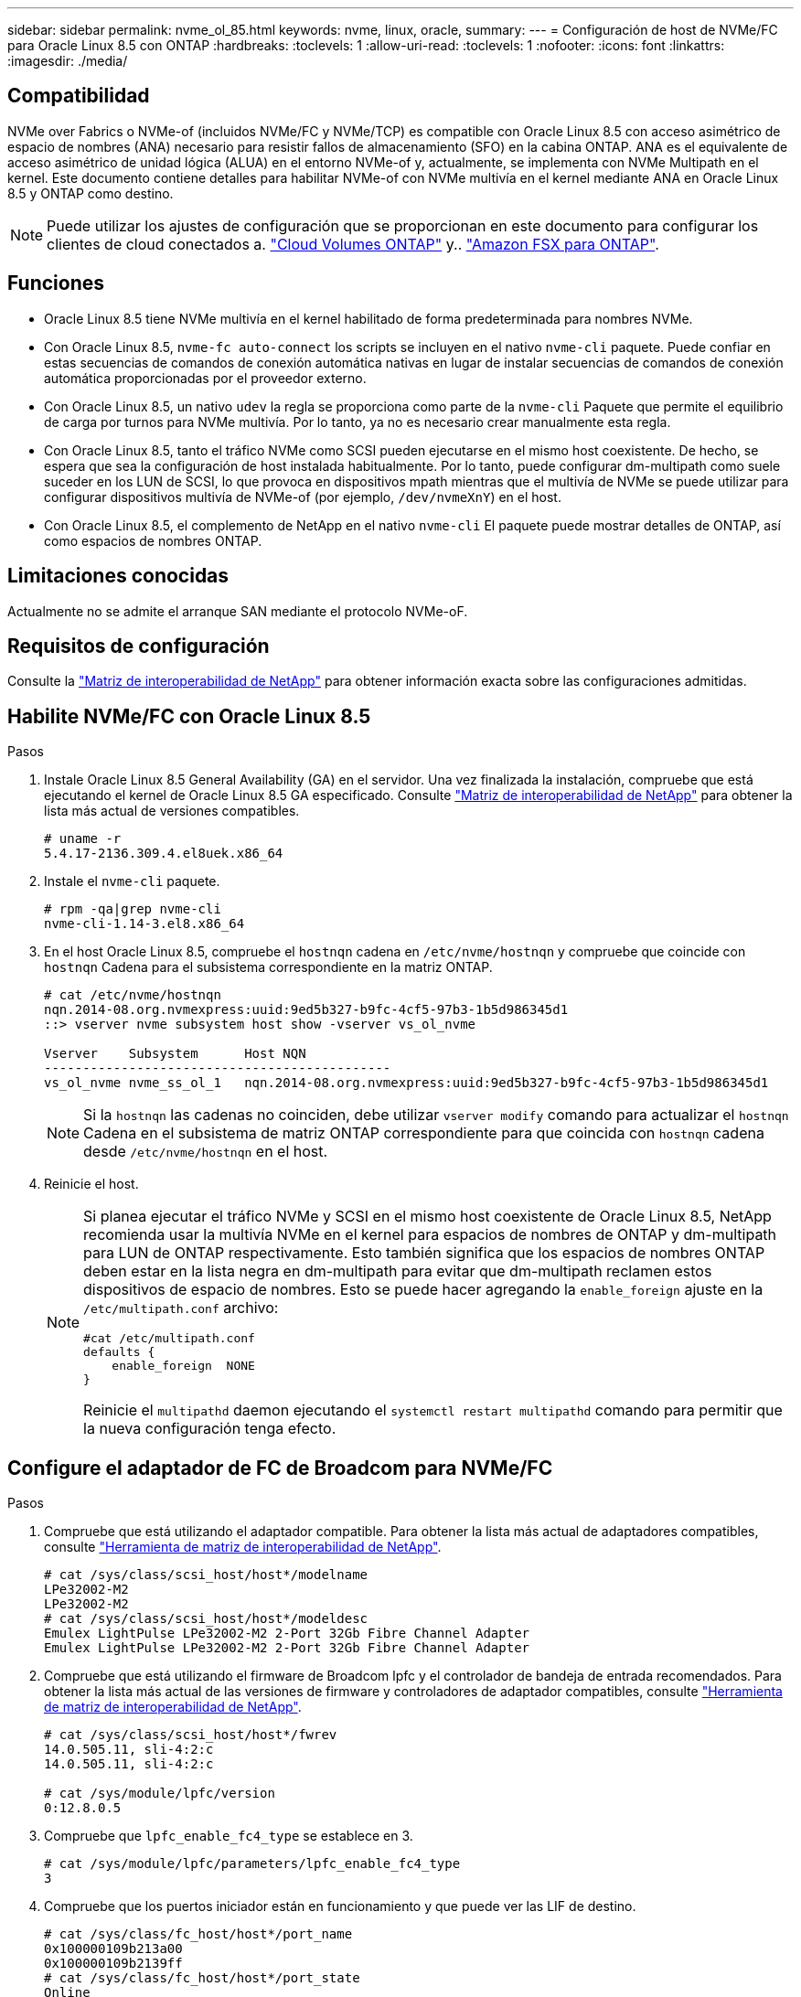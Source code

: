 ---
sidebar: sidebar 
permalink: nvme_ol_85.html 
keywords: nvme, linux, oracle, 
summary:  
---
= Configuración de host de NVMe/FC para Oracle Linux 8.5 con ONTAP
:hardbreaks:
:toclevels: 1
:allow-uri-read: 
:toclevels: 1
:nofooter: 
:icons: font
:linkattrs: 
:imagesdir: ./media/




== Compatibilidad

NVMe over Fabrics o NVMe-of (incluidos NVMe/FC y NVMe/TCP) es compatible con Oracle Linux 8.5 con acceso asimétrico de espacio de nombres (ANA) necesario para resistir fallos de almacenamiento (SFO) en la cabina ONTAP. ANA es el equivalente de acceso asimétrico de unidad lógica (ALUA) en el entorno NVMe-of y, actualmente, se implementa con NVMe Multipath en el kernel. Este documento contiene detalles para habilitar NVMe-of con NVMe multivía en el kernel mediante ANA en Oracle Linux 8.5 y ONTAP como destino.


NOTE: Puede utilizar los ajustes de configuración que se proporcionan en este documento para configurar los clientes de cloud conectados a. link:https://docs.netapp.com/us-en/cloud-manager-cloud-volumes-ontap/index.html["Cloud Volumes ONTAP"^] y.. link:https://docs.netapp.com/us-en/cloud-manager-fsx-ontap/index.html["Amazon FSX para ONTAP"^].



== Funciones

* Oracle Linux 8.5 tiene NVMe multivía en el kernel habilitado de forma predeterminada para nombres NVMe.
* Con Oracle Linux 8.5, `nvme-fc auto-connect` los scripts se incluyen en el nativo `nvme-cli` paquete. Puede confiar en estas secuencias de comandos de conexión automática nativas en lugar de instalar secuencias de comandos de conexión automática proporcionadas por el proveedor externo.
* Con Oracle Linux 8.5, un nativo `udev` la regla se proporciona como parte de la `nvme-cli` Paquete que permite el equilibrio de carga por turnos para NVMe multivía. Por lo tanto, ya no es necesario crear manualmente esta regla.
* Con Oracle Linux 8.5, tanto el tráfico NVMe como SCSI pueden ejecutarse en el mismo host coexistente. De hecho, se espera que sea la configuración de host instalada habitualmente. Por lo tanto, puede configurar dm-multipath como suele suceder en los LUN de SCSI, lo que provoca en dispositivos mpath mientras que el multivía de NVMe se puede utilizar para configurar dispositivos multivía de NVMe-of (por ejemplo, `/dev/nvmeXnY`) en el host.
* Con Oracle Linux 8.5, el complemento de NetApp en el nativo `nvme-cli` El paquete puede mostrar detalles de ONTAP, así como espacios de nombres ONTAP.




== Limitaciones conocidas

Actualmente no se admite el arranque SAN mediante el protocolo NVMe-oF.



== Requisitos de configuración

Consulte la link:https://mysupport.netapp.com/matrix/["Matriz de interoperabilidad de NetApp"^] para obtener información exacta sobre las configuraciones admitidas.



== Habilite NVMe/FC con Oracle Linux 8.5

.Pasos
. Instale Oracle Linux 8.5 General Availability (GA) en el servidor. Una vez finalizada la instalación, compruebe que está ejecutando el kernel de Oracle Linux 8.5 GA especificado. Consulte link:https://mysupport.netapp.com/matrix/["Matriz de interoperabilidad de NetApp"^] para obtener la lista más actual de versiones compatibles.
+
[listing]
----
# uname -r
5.4.17-2136.309.4.el8uek.x86_64
----
. Instale el `nvme-cli` paquete.
+
[listing]
----
# rpm -qa|grep nvme-cli
nvme-cli-1.14-3.el8.x86_64
----
. En el host Oracle Linux 8.5, compruebe el `hostnqn` cadena en `/etc/nvme/hostnqn` y compruebe que coincide con `hostnqn` Cadena para el subsistema correspondiente en la matriz ONTAP.
+
[listing]
----
# cat /etc/nvme/hostnqn
nqn.2014-08.org.nvmexpress:uuid:9ed5b327-b9fc-4cf5-97b3-1b5d986345d1
::> vserver nvme subsystem host show -vserver vs_ol_nvme

Vserver    Subsystem      Host NQN
---------------------------------------------
vs_ol_nvme nvme_ss_ol_1   nqn.2014-08.org.nvmexpress:uuid:9ed5b327-b9fc-4cf5-97b3-1b5d986345d1
----
+

NOTE: Si la `hostnqn` las cadenas no coinciden, debe utilizar `vserver modify` comando para actualizar el `hostnqn` Cadena en el subsistema de matriz ONTAP correspondiente para que coincida con `hostnqn` cadena desde `/etc/nvme/hostnqn` en el host.

. Reinicie el host.
+
[NOTE]
====
Si planea ejecutar el tráfico NVMe y SCSI en el mismo host coexistente de Oracle Linux 8.5, NetApp recomienda usar la multivía NVMe en el kernel para espacios de nombres de ONTAP y dm-multipath para LUN de ONTAP respectivamente. Esto también significa que los espacios de nombres ONTAP deben estar en la lista negra en dm-multipath para evitar que dm-multipath reclamen estos dispositivos de espacio de nombres. Esto se puede hacer agregando la `enable_foreign` ajuste en la `/etc/multipath.conf` archivo:

[listing]
----
#cat /etc/multipath.conf
defaults {
    enable_foreign  NONE
}
----
Reinicie el `multipathd` daemon ejecutando el `systemctl restart multipathd` comando para permitir que la nueva configuración tenga efecto.

====




== Configure el adaptador de FC de Broadcom para NVMe/FC

.Pasos
. Compruebe que está utilizando el adaptador compatible. Para obtener la lista más actual de adaptadores compatibles, consulte link:https://mysupport.netapp.com/matrix/["Herramienta de matriz de interoperabilidad de NetApp"^].
+
[listing]
----
# cat /sys/class/scsi_host/host*/modelname
LPe32002-M2
LPe32002-M2
# cat /sys/class/scsi_host/host*/modeldesc
Emulex LightPulse LPe32002-M2 2-Port 32Gb Fibre Channel Adapter
Emulex LightPulse LPe32002-M2 2-Port 32Gb Fibre Channel Adapter
----
. Compruebe que está utilizando el firmware de Broadcom lpfc y el controlador de bandeja de entrada recomendados. Para obtener la lista más actual de las versiones de firmware y controladores de adaptador compatibles, consulte link:https://mysupport.netapp.com/matrix/["Herramienta de matriz de interoperabilidad de NetApp"^].
+
[listing]
----
# cat /sys/class/scsi_host/host*/fwrev
14.0.505.11, sli-4:2:c
14.0.505.11, sli-4:2:c

# cat /sys/module/lpfc/version
0:12.8.0.5
----
. Compruebe que `lpfc_enable_fc4_type` se establece en 3.
+
[listing]
----
# cat /sys/module/lpfc/parameters/lpfc_enable_fc4_type
3
----
. Compruebe que los puertos iniciador están en funcionamiento y que puede ver las LIF de destino.
+
[listing]
----
# cat /sys/class/fc_host/host*/port_name
0x100000109b213a00
0x100000109b2139ff
# cat /sys/class/fc_host/host*/port_state
Online
Online
# cat /sys/class/scsi_host/host*/nvme_info

NVME Initiator Enabled
XRI Dist lpfc1 Total 6144 IO 5894 ELS 250
NVME LPORT lpfc1 WWPN x100000109b213a00 WWNN x200000109b213a00 DID x031700     ONLINE
NVME RPORT WWPN x208cd039ea243510 WWNN x208bd039ea243510 DID x03180a TARGET DISCSRVC ONLINE
NVME RPORT WWPN x2090d039ea243510 WWNN x208bd039ea243510 DID x03140a TARGET DISCSRVC ONLINE
NVME Statistics
LS: Xmt 000000000e Cmpl 000000000e Abort 00000000
LS XMIT: Err 00000000 CMPL: xb 00000000 Err 00000000
Total FCP Cmpl 0000000000079efc Issue 0000000000079eeb OutIO ffffffffffffffef
abort 00000002 noxri 00000000 nondlp 00000000 qdepth 00000000 wqerr 00000000 err   00000000
FCP CMPL: xb 00000002 Err 00000004

NVME Initiator Enabled
XRI Dist lpfc0 Total 6144 IO 5894 ELS 250
NVME LPORT lpfc0 WWPN x100000109b2139ff WWNN x200000109b2139ff DID x031300 ONLINE
NVME RPORT WWPN x208ed039ea243510 WWNN x208bd039ea243510 DID x03230c TARGET DISCSRVC ONLINE
NVME RPORT WWPN x2092d039ea243510 WWNN x208bd039ea243510 DID x03120c TARGET DISCSRVC ONLINE

NVME Statistics
LS: Xmt 000000000e Cmpl 000000000e Abort 00000000
LS XMIT: Err 00000000 CMPL: xb 00000000 Err 00000000
Total FCP Cmpl 0000000000029ba0 Issue 0000000000029ba2 OutIO 0000000000000002
abort 00000002 noxri 00000000 nondlp 00000000 qdepth 00000000 wqerr 00000000 err 00000000
FCP CMPL: xb 00000002 Err 00000004

----




=== Habilite un tamaño de I/o de 1 MB

ONTAP informa de un MDT (tamaño de transferencia de MAX Data) de 8 en los datos Identify Controller, lo que significa que el tamaño máximo de solicitud de E/S puede ser de hasta 1MB. Sin embargo, para emitir solicitudes de I/O de tamaño 1 MB para un host Broadcom NVMe/FC, debe aumentar el `lpfc` valor del `lpfc_sg_seg_cnt` parámetro a 256 desde el valor predeterminado de 64.

.Pasos
. Ajuste la `lpfc_sg_seg_cnt` parámetro a 256.
+
[listing]
----
# cat /etc/modprobe.d/lpfc.conf
options lpfc lpfc_sg_seg_cnt=256
----
. Ejecute un `dracut -f` y reinicie el host.
. Compruebe que `lpfc_sg_seg_cnt` tiene 256.
+
[listing]
----
# cat /sys/module/lpfc/parameters/lpfc_sg_seg_cnt
256
----



NOTE: Esto no es aplicable a los hosts Qlogic NVMe/FC.



== Configure el adaptador Marvell/QLogic FC para NVMe/FC

.Pasos
. Compruebe que está ejecutando las versiones de firmware y controlador del adaptador compatibles. El controlador ql2xxx de bandeja de entrada nativa incluido en el kernel OL 8.5 GA tiene las últimas correcciones previas esenciales para la compatibilidad con ONTAP:
+
[listing]
----
# cat /sys/class/fc_host/host*/symbolic_name
QLE2742 FW:v9.06.02 DVR:v10.02.00.106-k
QLE2742 FW:v9.06.02 DVR:v10.02.00.106-k
----
. Verificación `ql2xnvmeenable` Is set que permite que el adaptador Marvell funcione como iniciador NVMe/FC.
+
[listing]
----
# cat /sys/module/qla2xxx/parameters/ql2xnvmeenable
1
----




== Configure NVMe/TCP

NVMe/TCP no tiene la funcionalidad de conexión automática. Por lo tanto, si una ruta deja de funcionar y no se restablece en el tiempo de espera predeterminado de 10 minutos, no se puede volver a conectar automáticamente NVMe/TCP. Para evitar que se agote el tiempo de espera, debe definir el período de reintento para los eventos de conmutación por error en al menos 30 minutos.

.Pasos
. Compruebe si el puerto del iniciador puede recuperar datos de la página de registro de detección en las LIF NVMe/TCP admitidas.
+
[listing]
----
# nvme discover -t tcp -w 192.168.1.8 -a 192.168.1.51
Discovery Log Number of Records 10, Generation counter 119
=====Discovery Log Entry 0======
trtype: tcp
adrfam: ipv4
subtype: nvme subsystem
treq: not specified
portid: 0
trsvcid: 4420
subnqn: nqn.1992-08.com.netapp:sn.56e362e9bb4f11ebbaded039ea165abc:subsystem.nvme_118_tcp_1
traddr: 192.168.2.56
sectype: none
=====Discovery Log Entry 1======
trtype: tcp
adrfam: ipv4
subtype: nvme subsystem
treq: not specified
portid: 1
trsvcid: 4420
subnqn: nqn.1992-08.com.netapp:sn.56e362e9bb4f11ebbaded039ea165abc:subsystem.nvme_118_tcp_1
traddr: 192.168.1.51
sectype: none
=====Discovery Log Entry 2======
trtype: tcp
adrfam: ipv4
subtype: nvme subsystem
treq: not specified
portid: 0
trsvcid: 4420
subnqn: nqn.1992-08.com.netapp:sn.56e362e9bb4f11ebbaded039ea165abc:subsystem.nvme_118_tcp_2
traddr: 192.168.2.56
sectype: none

...
----
. De igual modo, compruebe que las otras combinaciones de LIF iniciador-destino NVMe/TCP puedan recuperar correctamente los datos de la página del registro de detección. Ejemplo:
+
[listing]
----
# nvme discover -t tcp -w 192.168.1.8 -a 192.168.1.51
# nvme discover -t tcp -w 192.168.1.8 -a 192.168.1.52
# nvme discover -t tcp -w 192.168.2.9 -a 192.168.2.56
# nvme discover -t tcp -w 192.168.2.9 -a 192.168.2.57
----
. Ahora ejecute el `nvme connect-all` Command entre todas las LIF de iniciador NVMe/TCP admitidas en los nodos. Asegúrese de proporcionar un tiempo más `ctrl_loss_tmo` período del temporizador (por ejemplo, 30 minutos, que se puede ajustar para agregar `-l 1800`) durante `connect-all` de modo que se reintente durante un período más largo en caso de una pérdida de ruta. Ejemplo:


[listing]
----
# nvme connect-all -t tcp -w 192.168.1.8 -a 192.168.1.51 -l 1800
# nvme connect-all -t tcp -w 192.168.1.8 -a 192.168.1.52 -l 1800
# nvme connect-all -t tcp -w 192.168.2.9 -a 192.168.2.56 -l 1800
# nvme connect-all -t tcp -w 192.168.2.9 -a 192.168.2.57 -l 1800
----


== Valide NVMe/FC

.Pasos
. Compruebe la siguiente configuración de NVMe/FC en el host de Oracle Linux 8.5.
+
[listing]
----
# cat /sys/module/nvme_core/parameters/multipath
Y
----
+
[listing]
----
# cat /sys/class/nvme-subsystem/nvme-subsys*/model
NetApp ONTAP Controller
NetApp ONTAP Controller
----
+
[listing]
----
# cat /sys/class/nvme-subsystem/nvme-subsys*/iopolicy
round-robin
round-robin
----
. Verifique que los espacios de nombres se hayan creado y se detecten correctamente en el host.
+
[listing]
----
# nvme list
Node         SN                    Model
---------------------------------------------------------------
/dev/nvme0n1 814vWBNRwf9HAAAAAAAB  NetApp ONTAP Controller
/dev/nvme0n2 814vWBNRwf9HAAAAAAAB  NetApp ONTAP Controller
/dev/nvme0n3 814vWBNRwf9HAAAAAAAB  NetApp ONTAP Controller

Namespace Usage  Format                  FW            Rev
--------------------------------------------------------------
1                85.90 GB / 85.90 GB     4 KiB + 0 B   FFFFFFFF
2                85.90 GB / 85.90 GB     4 KiB + 0 B   FFFFFFFF
3                85.90 GB / 85.90 GB     4 KiB + 0 B   FFFFFFFF
----
. Compruebe que el estado de la controladora de cada ruta sea activo y que tenga el estado de ANA correcto.
+
[listing]
----
# nvme list-subsys /dev/nvme0n1
nvme-subsys0 - NQN=nqn.1992-08.com.netapp:sn.5f5f2c4aa73b11e9967e00a098df41bd:subsystem.nvme_ss_ol_1
\
+- nvme0 fc traddr=nn-0x203700a098dfdd91:pn-0x203800a098dfdd91 host_traddr=nn-0x200000109b1c1204:pn-0x100000109b1c1204 live non-optimized
+- nvme1 fc traddr=nn-0x203700a098dfdd91:pn-0x203900a098dfdd91 host_traddr=nn-0x200000109b1c1204:pn-0x100000109b1c1204 live non-optimized
+- nvme2 fc traddr=nn-0x203700a098dfdd91:pn-0x203a00a098dfdd91 host_traddr=nn-0x200000109b1c1205:pn-0x100000109b1c1205 live optimized
+- nvme3 fc traddr=nn-0x203700a098dfdd91:pn-0x203d00a098dfdd91 host_traddr=nn-0x200000109b1c1205:pn-0x100000109b1c1205 live optimized
----
. Compruebe que el plugin de NetApp muestra los valores correctos para cada dispositivo de espacio de nombres ONTAP.
+
[listing]
----
# nvme netapp ontapdevices -o column
Device       Vserver  Namespace Path
-----------------------------------
/dev/nvme0n1  vs_ol_nvme  /vol/ol_nvme_vol_1_1_0/ol_nvme_ns
/dev/nvme0n2  vs_ol_nvme  /vol/ol_nvme_vol_1_0_0/ol_nvme_ns
/dev/nvme0n3  vs_ol_nvme  /vol/ol_nvme_vol_1_1_1/ol_nvme_ns

NSID    UUID                                   Size
-----------------------------------------------------
1       72b887b1-5fb6-47b8-be0b-33326e2542e2   85.90GB
2       04bf9f6e-9031-40ea-99c7-a1a61b2d7d08   85.90GB
3       264823b1-8e03-4155-80dd-e904237014a4   85.90GB

# nvme netapp ontapdevices -o json
{
"ONTAPdevices" : [
    {
        "Device" : "/dev/nvme0n1",
        "Vserver" : "vs_ol_nvme",
        "Namespace_Path" : "/vol/ol_nvme_vol_1_1_0/ol_nvme_ns",
        "NSID" : 1,
        "UUID" : "72b887b1-5fb6-47b8-be0b-33326e2542e2",
        "Size" : "85.90GB",
        "LBA_Data_Size" : 4096,
        "Namespace_Size" : 20971520
    },
    {
        "Device" : "/dev/nvme0n2",
        "Vserver" : "vs_ol_nvme",
        "Namespace_Path" : "/vol/ol_nvme_vol_1_0_0/ol_nvme_ns",
        "NSID" : 2,
        "UUID" : "04bf9f6e-9031-40ea-99c7-a1a61b2d7d08",
        "Size" : "85.90GB",
        "LBA_Data_Size" : 4096,
        "Namespace_Size" : 20971520
      },
      {
         "Device" : "/dev/nvme0n3",
         "Vserver" : "vs_ol_nvme",
         "Namespace_Path" : "/vol/ol_nvme_vol_1_1_1/ol_nvme_ns",
         "NSID" : 3,
         "UUID" : "264823b1-8e03-4155-80dd-e904237014a4",
         "Size" : "85.90GB",
         "LBA_Data_Size" : 4096,
         "Namespace_Size" : 20971520
       },
  ]
}
----




== Problemas conocidos

La configuración de host de NVMe-oF para OL 8,5 con ONTAP tiene los siguientes problemas conocidos:

[cols=""20"]
|===
| ID de error de NetApp | Título | Descripción | ID Bugzilla 


| 1517321 | Los hosts Oracle Linux 8.5 NVMe-of crean controladoras de detección persistente duplicadas | En los hosts Oracle Linux 8.5 NVMe over Fabrics (NVMe-of), puede usar el `nvme discover -p` Comando para crear controladores de descubrimiento persistente (PDCs). Cuando se utiliza este comando, sólo se debe crear un PDC por combinación iniciador-destino. Sin embargo, si ejecuta ONTAP 9.10.1 y Oracle Linux 8.5 con un host NVMe-of, se crea un PDC duplicado cada vez `nvme discover -p` se ejecuta. Esto lleva a un uso innecesario de recursos tanto en el host como en el destino. | https://bugzilla.oracle.com/bugzilla/show_bug.cgi?id=18118["18118"^] 
|===
